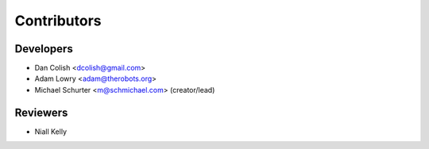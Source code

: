 Contributors
============

Developers
----------

*  Dan Colish <dcolish@gmail.com>
*  Adam Lowry <adam@therobots.org>
*  Michael Schurter <m@schmichael.com> (creator/lead)

Reviewers
---------

* Niall Kelly
